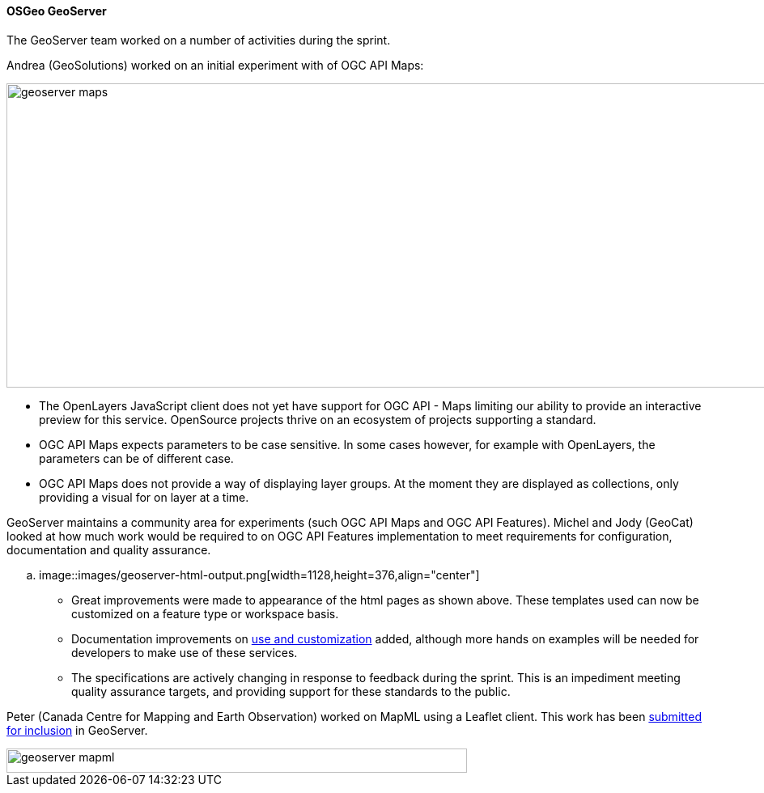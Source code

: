 ==== OSGeo GeoServer

The GeoServer team worked on a number of activities during the sprint.

Andrea (GeoSolutions) worked on an initial experiment with of OGC API Maps:

image::images/geoserver-maps.png[width=1128,height=376,align="center"]

* The OpenLayers JavaScript client does not yet have support for OGC API - Maps limiting our ability to provide an interactive preview for this service. OpenSource projects thrive on an ecosystem of projects supporting a standard.

* OGC API Maps expects parameters to be case sensitive. In some cases however, for example with OpenLayers, the parameters can be of different case.

* OGC API Maps does not provide a way of displaying layer groups. At the moment they are displayed as collections, only providing a visual for on layer at a time.

GeoServer maintains a community area for experiments (such OGC API Maps and OGC API Features). Michel and Jody (GeoCat) looked at how much work would be required to on OGC API Features implementation to meet requirements for configuration, documentation and quality assurance.

.. image::images/geoserver-html-output.png[width=1128,height=376,align="center"]

* Great improvements were made to appearance of the html pages as shown above. These templates used can now be customized on a feature type or workspace basis.

* Documentation improvements on https://docs.geoserver.org/master/en/user/community/ogc-api/index.html[use and customization] added, although more hands on examples will be needed for developers to make use of these services.

* The specifications are actively changing in response to feedback during the sprint. This is an impediment meeting quality assurance targets, and providing support for these standards to the public.

Peter (Canada Centre for Mapping and Earth Observation) worked on MapML using a Leaflet client. This work has been https://github.com/geoserver/geoserver/wiki/GSIP-200[submitted for inclusion] in GeoServer.

image::images/geoserver-mapml.png[width=569,height=30,align="center"]